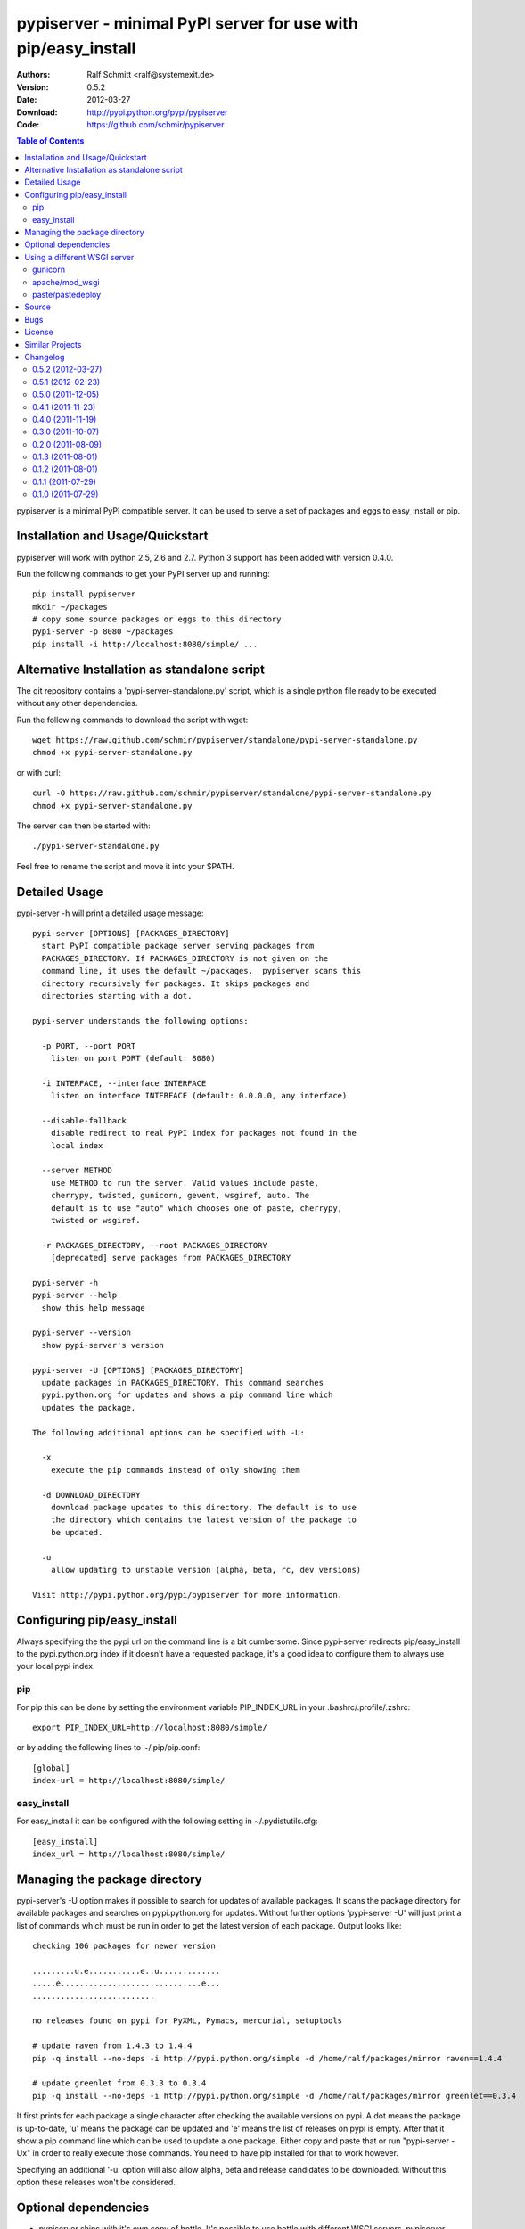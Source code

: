 .. -*- mode: rst; coding: utf-8 -*-

==============================================================================
pypiserver - minimal PyPI server for use with pip/easy_install
==============================================================================


:Authors: Ralf Schmitt <ralf@systemexit.de>
:Version: 0.5.2
:Date:    2012-03-27
:Download: http://pypi.python.org/pypi/pypiserver
:Code: https://github.com/schmir/pypiserver


.. contents:: Table of Contents
  :backlinks: top


pypiserver is a minimal PyPI compatible server. It can be used to
serve a set of packages and eggs to easy_install or pip.

Installation and Usage/Quickstart
=================================
pypiserver will work with python 2.5, 2.6 and 2.7. Python 3 support
has been added with version 0.4.0.

Run the following commands to get your PyPI server up and running::

  pip install pypiserver
  mkdir ~/packages
  # copy some source packages or eggs to this directory
  pypi-server -p 8080 ~/packages
  pip install -i http://localhost:8080/simple/ ...

Alternative Installation as standalone script
=============================================
The git repository contains a 'pypi-server-standalone.py' script,
which is a single python file ready to be executed without any other
dependencies.

Run the following commands to download the script with wget::

  wget https://raw.github.com/schmir/pypiserver/standalone/pypi-server-standalone.py
  chmod +x pypi-server-standalone.py

or with curl::

  curl -O https://raw.github.com/schmir/pypiserver/standalone/pypi-server-standalone.py
  chmod +x pypi-server-standalone.py

The server can then be started with::

  ./pypi-server-standalone.py

Feel free to rename the script and move it into your $PATH.


Detailed Usage
=================================
pypi-server -h will print a detailed usage message::

  pypi-server [OPTIONS] [PACKAGES_DIRECTORY]
    start PyPI compatible package server serving packages from
    PACKAGES_DIRECTORY. If PACKAGES_DIRECTORY is not given on the
    command line, it uses the default ~/packages.  pypiserver scans this
    directory recursively for packages. It skips packages and
    directories starting with a dot.

  pypi-server understands the following options:

    -p PORT, --port PORT
      listen on port PORT (default: 8080)

    -i INTERFACE, --interface INTERFACE
      listen on interface INTERFACE (default: 0.0.0.0, any interface)

    --disable-fallback
      disable redirect to real PyPI index for packages not found in the
      local index

    --server METHOD
      use METHOD to run the server. Valid values include paste,
      cherrypy, twisted, gunicorn, gevent, wsgiref, auto. The
      default is to use "auto" which chooses one of paste, cherrypy,
      twisted or wsgiref.

    -r PACKAGES_DIRECTORY, --root PACKAGES_DIRECTORY
      [deprecated] serve packages from PACKAGES_DIRECTORY

  pypi-server -h
  pypi-server --help
    show this help message

  pypi-server --version
    show pypi-server's version

  pypi-server -U [OPTIONS] [PACKAGES_DIRECTORY]
    update packages in PACKAGES_DIRECTORY. This command searches
    pypi.python.org for updates and shows a pip command line which
    updates the package.

  The following additional options can be specified with -U:

    -x
      execute the pip commands instead of only showing them

    -d DOWNLOAD_DIRECTORY
      download package updates to this directory. The default is to use
      the directory which contains the latest version of the package to
      be updated.

    -u
      allow updating to unstable version (alpha, beta, rc, dev versions)

  Visit http://pypi.python.org/pypi/pypiserver for more information.



Configuring pip/easy_install
============================
Always specifying the the pypi url on the command line is a bit
cumbersome. Since pypi-server redirects pip/easy_install to the
pypi.python.org index if it doesn't have a requested package, it's a
good idea to configure them to always use your local pypi index.

pip
-----
For pip this can be done by setting the environment variable
PIP_INDEX_URL in your .bashrc/.profile/.zshrc::

  export PIP_INDEX_URL=http://localhost:8080/simple/

or by adding the following lines to ~/.pip/pip.conf::

  [global]
  index-url = http://localhost:8080/simple/

easy_install
------------
For easy_install it can be configured with the following setting in
~/.pydistutils.cfg::

  [easy_install]
  index_url = http://localhost:8080/simple/

Managing the package directory
==============================
pypi-server's -U option makes it possible to search for updates of
available packages. It scans the package directory for available
packages and searches on pypi.python.org for updates. Without further
options 'pypi-server -U' will just print a list of commands which must
be run in order to get the latest version of each package. Output
looks like::

  checking 106 packages for newer version

  .........u.e...........e..u.............
  .....e..............................e...
  ..........................

  no releases found on pypi for PyXML, Pymacs, mercurial, setuptools

  # update raven from 1.4.3 to 1.4.4
  pip -q install --no-deps -i http://pypi.python.org/simple -d /home/ralf/packages/mirror raven==1.4.4

  # update greenlet from 0.3.3 to 0.3.4
  pip -q install --no-deps -i http://pypi.python.org/simple -d /home/ralf/packages/mirror greenlet==0.3.4

It first prints for each package a single character after checking the
available versions on pypi. A dot means the package is up-to-date, 'u'
means the package can be updated and 'e' means the list of releases on
pypi is empty. After that it show a pip command line which can be used
to update a one package. Either copy and paste that or run
"pypi-server -Ux" in order to really execute those commands. You need
to have pip installed for that to work however.

Specifying an additional '-u' option will also allow alpha, beta and
release candidates to be downloaded. Without this option these
releases won't be considered.


Optional dependencies
=====================
- pypiserver ships with it's own copy of bottle. It's possible to use
  bottle with different WSGI servers. pypiserver chooses any of the
  following paste, cherrypy, twisted, wsgiref (part of python) if
  available.

Using a different WSGI server
=============================
If none of the above servers matches your needs, pypiserver also
exposes an API to get the internal WSGI app, which you can then run
under any WSGI server you like. pypiserver.app has the following
interface::

  def app(root=None,
	  redirect_to_fallback=True,
	  fallback_url="http://pypi.python.org/simple")

and returns the WSGI application. root is the package directory,
redirect_to_fallback specifies wether to redirect to fallback_url when
a package is missing.

gunicorn
----------------

The following command uses gunicorn to start pypiserver::

  gunicorn -w4 'pypiserver:app("/home/ralf/packages")'

apache/mod_wsgi
----------------
In case you're using apache 2 with mod_wsgi, the following config file
(contributed by Thomas Waldmann) can be used::

  # An example pypiserver.wsgi for use with apache2 and mod_wsgi, edit as necessary.
  #
  # apache virtualhost configuration for mod_wsgi daemon mode:
  #    Alias           /robots.txt /srv/yoursite/htdocs/robots.txt
  #    WSGIScriptAlias /           /srv/yoursite/cfg/pypiserver.wsgi
  #    WSGIDaemonProcess pypisrv user=pypisrv group=pypisrv processes=1 threads=5 maximum-requests=500 umask=0007 display-name=wsgi-pypisrv inactivity-timeout=300
  #    WSGIProcessGroup pypisrv

  PACKAGES = "/srv/yoursite/packages"
  import pypiserver
  application = pypiserver.app(PACKAGES, redirect_to_fallback=True)

paste/pastedeploy
----------------------
paste allows to run multiple WSGI applications under different URL
paths. Therfor it's possible to serve different set of packages on
different paths.

The following example `paste.ini` could be used to serve stable and
unstable packages on different paths::

  [composite:main]
  use = egg:Paste#urlmap
  /unstable/ = unstable
  / = stable

  [app:stable]
  use = egg:pypiserver#main
  root = ~/packages/stable

  [app:unstable]
  use = egg:pypiserver#main
  root = ~/packages/

  [server:main]
  use = egg:gunicorn#main
  host = 0.0.0.0
  port = 9000
  workers = 5
  accesslog = -

.. NOTE::

  You need to install some more dependencies for this to work,
  e.g. run::

    pip install paste pastedeploy gunicorn pypiserver

  The server can then be started with::

    gunicorn_paster paste.ini



Source
===========
Source releases can be downloaded from
http://pypi.python.org/pypi/pypiserver

https://github.com/schmir/pypiserver carries a git repository of the
in-development version.

Use::

  git clone https://github.com/schmir/pypiserver.git

to create a copy of the repository, then::

  git pull

inside the copy to receive the latest version.


Bugs
=============
pypiserver does not implement the full API as seen on PyPI_. It
implements just enough to make easy_install and pip install work.

The following limitations are known:

- pypiserver doesn't support uploading files. One might also consider
  that a feature. scp provides a nice workaround.
- pypiserver doesn't implement the XMLRPC interface: pip search
  will not work.
- pypiserver doesn't implement the json based '/pypi' interface. pyg_
  uses that and will not work.

Please use github's bugtracker
https://github.com/schmir/pypiserver/issues if you find any other
bugs.


License
=============
pypiserver contains a copy of bottle_ which is available under the
MIT license::

  Copyright (c) 2010, Marcel Hellkamp.

  Permission is hereby granted, free of charge, to any person obtaining a copy
  of this software and associated documentation files (the "Software"), to deal
  in the Software without restriction, including without limitation the rights
  to use, copy, modify, merge, publish, distribute, sublicense, and/or sell
  copies of the Software, and to permit persons to whom the Software is
  furnished to do so, subject to the following conditions:

  The above copyright notice and this permission notice shall be included in all
  copies or substantial portions of the Software.

  THE SOFTWARE IS PROVIDED "AS IS", WITHOUT WARRANTY OF ANY KIND, EXPRESS OR
  IMPLIED, INCLUDING BUT NOT LIMITED TO THE WARRANTIES OF MERCHANTABILITY,
  FITNESS FOR A PARTICULAR PURPOSE AND NONINFRINGEMENT. IN NO EVENT SHALL THE
  AUTHORS OR COPYRIGHT HOLDERS BE LIABLE FOR ANY CLAIM, DAMAGES OR OTHER
  LIABILITY, WHETHER IN AN ACTION OF CONTRACT, TORT OR OTHERWISE, ARISING FROM,
  OUT OF OR IN CONNECTION WITH THE SOFTWARE OR THE USE OR OTHER DEALINGS IN THE
  SOFTWARE.


The remaining part is distributed under the zlib/libpng license::

  Copyright (c) 2011 Ralf Schmitt

  This software is provided 'as-is', without any express or implied
  warranty. In no event will the authors be held liable for any damages
  arising from the use of this software.

  Permission is granted to anyone to use this software for any purpose,
  including commercial applications, and to alter it and redistribute it
  freely, subject to the following restrictions:

  1. The origin of this software must not be misrepresented; you must not
     claim that you wrote the original software. If you use this software
     in a product, an acknowledgment in the product documentation would be
     appreciated but is not required.

  2. Altered source versions must be plainly marked as such, and must not be
     misrepresented as being the original software.

  3. This notice may not be removed or altered from any source
     distribution.


Similar Projects
====================
There are lots of other projects, which allow you to run your own
PyPI server. If pypiserver doesn't work for you, try one of the
following alternatives:

chishop (http://pypi.python.org/pypi/chishop)
  a django based server, which also allows uploads

simplepypi (http://pypi.python.org/pypi/simplepypi)
  a twisted based solution, which allows uploads

ClueReleaseManager (http://pypi.python.org/pypi/ClueReleaseManager)
  Werkzeug based solution, allows uploads

haufe.eggserver (http://pypi.python.org/pypi/haufe.eggserver)
  GROK/Zope based, allows uploads

scrambled (http://pypi.python.org/pypi/scrambled)
  doesn't require external dependencies, no uploads.

EggBasket (http://pypi.python.org/pypi/EggBasket)
  TurboGears based, allows uploads


Changelog
=========
0.5.2 (2012-03-27)
------------------
- provide a way to get the WSGI app
- improved package name and version guessing
- use case insensitive matching when removing archive suffixes
- fix pytz issue #6

0.5.1 (2012-02-23)
------------------
- make 'pypi-server -U' compatible with pip 1.1

0.5.0 (2011-12-05)
------------------
- make setup.py install without calling 2to3 by changing source code
  to be compatible with both python 2 and python 3. We now ship a
  slightly patched version of bottle. The upcoming bottle 0.11
  also contains these changes.
- make the single-file pypi-server-standalone.py work with python 3

0.4.1 (2011-11-23)
------------------
- upgrade bottle to 0.9.7, fixes possible installation issues with
  python 3
- remove dependency on pkg_resources module when running
  'pypi-server -U'

0.4.0 (2011-11-19)
------------------
- add functionality to manage package updates
- updated documentation
- python 3 support has been added

0.3.0 (2011-10-07)
------------------
- pypiserver now scans the given root directory and it's
  subdirectories recursively for packages. Files and directories
  starting with a dot are now being ignored.
- /favicon.ico now returns a "404 Not Found" error
- pypiserver now contains some unit tests to be run with tox

0.2.0 (2011-08-09)
------------------
- better matching of package names (i.e. don't install package if only
  a prefix matches)
- redirect to the real pypi.python.org server if a package is not found.
- add some documentation about configuring easy_install/pip

0.1.3 (2011-08-01)
------------------
- provide single file script pypi-server-standalone.py
- better documentation

0.1.2 (2011-08-01)
------------------
- prefix comparison is now case insensitive
- added usage message
- show minimal information for root url

0.1.1 (2011-07-29)
------------------
- don't require external dependencies

0.1.0 (2011-07-29)
------------------
- initial release


.. _bottle: http://bottlepy.org
.. _PyPI: http://pypi.python.org
.. _pyg: http://pypi.python.org/pypi/pyg
